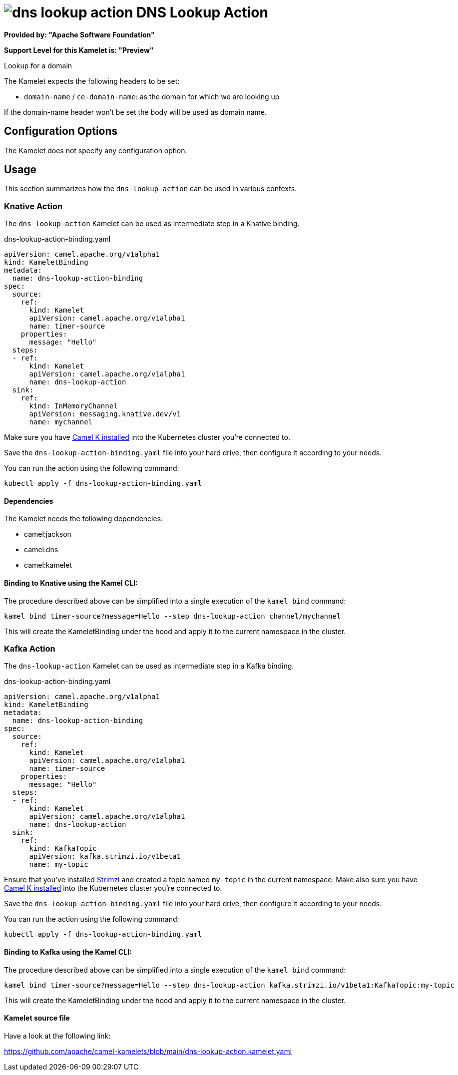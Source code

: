 // THIS FILE IS AUTOMATICALLY GENERATED: DO NOT EDIT
= image:kamelets/dns-lookup-action.svg[] DNS Lookup Action

*Provided by: "Apache Software Foundation"*

*Support Level for this Kamelet is: "Preview"*

Lookup for a domain

The Kamelet expects the following headers to be set:

- `domain-name` / `ce-domain-name`: as the domain for which we are looking up

If the domain-name header won't be set the body will be used as domain name.

== Configuration Options

The Kamelet does not specify any configuration option.

== Usage

This section summarizes how the `dns-lookup-action` can be used in various contexts.

=== Knative Action

The `dns-lookup-action` Kamelet can be used as intermediate step in a Knative binding.

.dns-lookup-action-binding.yaml
[source,yaml]
----
apiVersion: camel.apache.org/v1alpha1
kind: KameletBinding
metadata:
  name: dns-lookup-action-binding
spec:
  source:
    ref:
      kind: Kamelet
      apiVersion: camel.apache.org/v1alpha1
      name: timer-source
    properties:
      message: "Hello"
  steps:
  - ref:
      kind: Kamelet
      apiVersion: camel.apache.org/v1alpha1
      name: dns-lookup-action
  sink:
    ref:
      kind: InMemoryChannel
      apiVersion: messaging.knative.dev/v1
      name: mychannel

----
Make sure you have xref:latest@camel-k::installation/installation.adoc[Camel K installed] into the Kubernetes cluster you're connected to.

Save the `dns-lookup-action-binding.yaml` file into your hard drive, then configure it according to your needs.

You can run the action using the following command:

[source,shell]
----
kubectl apply -f dns-lookup-action-binding.yaml
----

==== *Dependencies*

The Kamelet needs the following dependencies:

- camel:jackson
- camel:dns
- camel:kamelet 

==== *Binding to Knative using the Kamel CLI:*

The procedure described above can be simplified into a single execution of the `kamel bind` command:

[source,shell]
----
kamel bind timer-source?message=Hello --step dns-lookup-action channel/mychannel
----

This will create the KameletBinding under the hood and apply it to the current namespace in the cluster.

=== Kafka Action

The `dns-lookup-action` Kamelet can be used as intermediate step in a Kafka binding.

.dns-lookup-action-binding.yaml
[source,yaml]
----
apiVersion: camel.apache.org/v1alpha1
kind: KameletBinding
metadata:
  name: dns-lookup-action-binding
spec:
  source:
    ref:
      kind: Kamelet
      apiVersion: camel.apache.org/v1alpha1
      name: timer-source
    properties:
      message: "Hello"
  steps:
  - ref:
      kind: Kamelet
      apiVersion: camel.apache.org/v1alpha1
      name: dns-lookup-action
  sink:
    ref:
      kind: KafkaTopic
      apiVersion: kafka.strimzi.io/v1beta1
      name: my-topic

----

Ensure that you've installed https://strimzi.io/[Strimzi] and created a topic named `my-topic` in the current namespace.
Make also sure you have xref:latest@camel-k::installation/installation.adoc[Camel K installed] into the Kubernetes cluster you're connected to.

Save the `dns-lookup-action-binding.yaml` file into your hard drive, then configure it according to your needs.

You can run the action using the following command:

[source,shell]
----
kubectl apply -f dns-lookup-action-binding.yaml
----

==== *Binding to Kafka using the Kamel CLI:*

The procedure described above can be simplified into a single execution of the `kamel bind` command:

[source,shell]
----
kamel bind timer-source?message=Hello --step dns-lookup-action kafka.strimzi.io/v1beta1:KafkaTopic:my-topic
----

This will create the KameletBinding under the hood and apply it to the current namespace in the cluster.

==== Kamelet source file

Have a look at the following link:

https://github.com/apache/camel-kamelets/blob/main/dns-lookup-action.kamelet.yaml

// THIS FILE IS AUTOMATICALLY GENERATED: DO NOT EDIT

